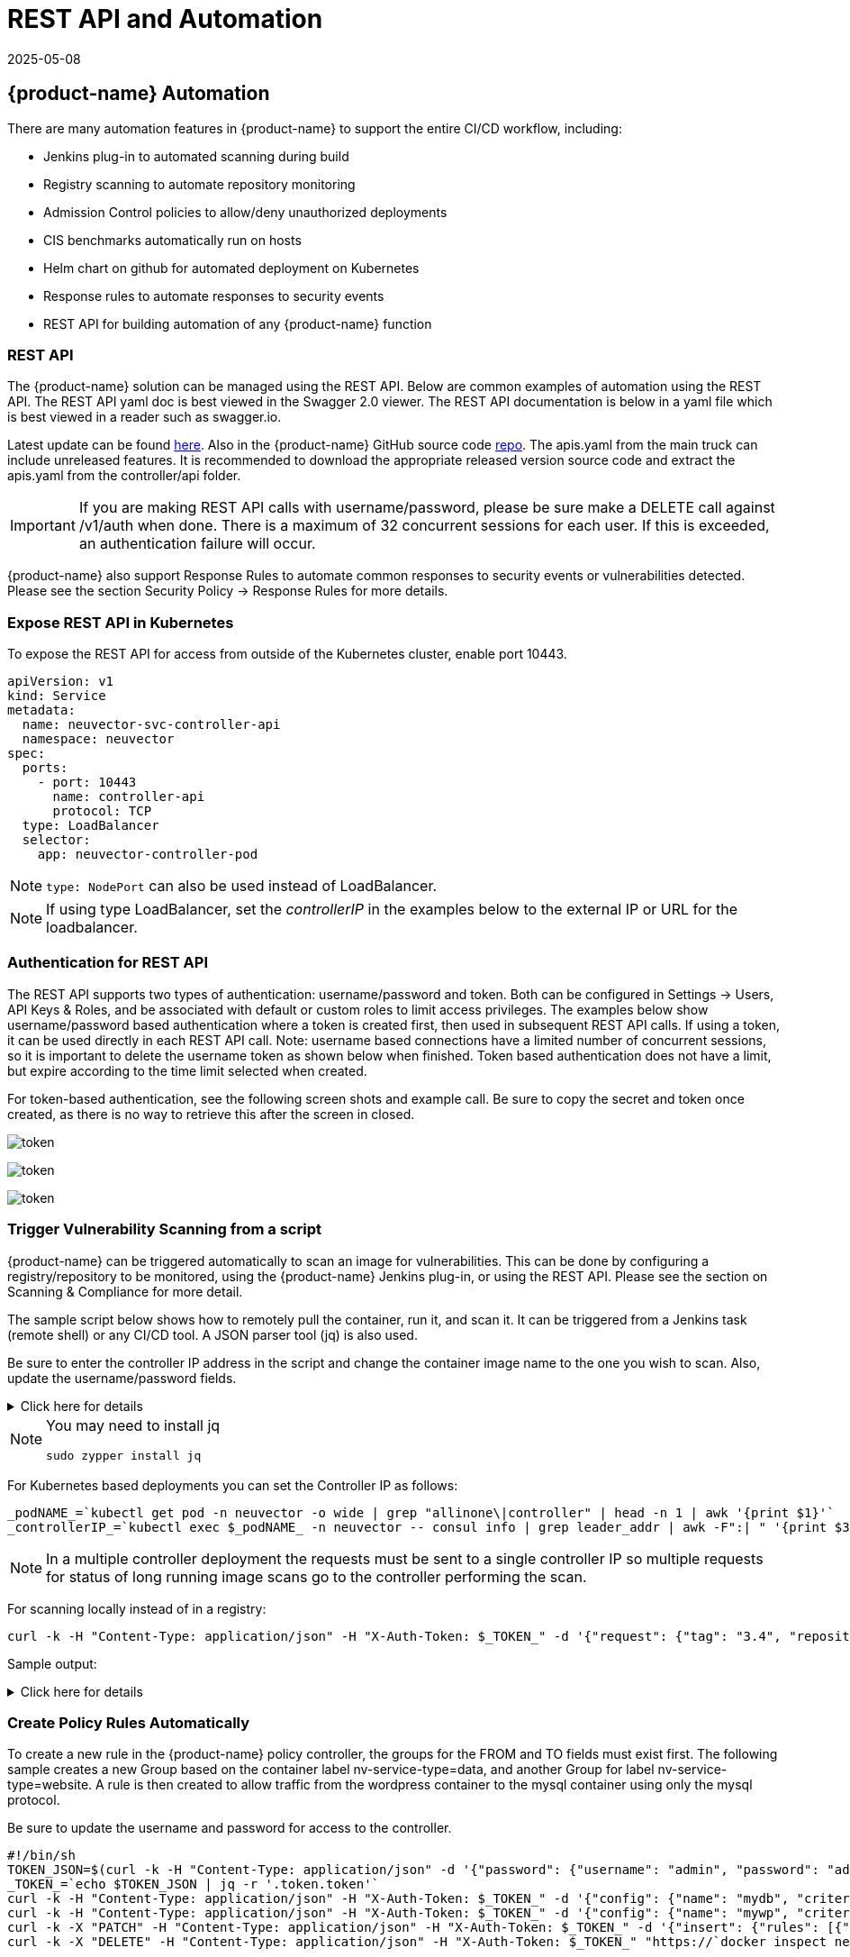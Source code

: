 = REST API and Automation
:revdate: 2025-05-08
:page-revdate: {revdate}
:page-opendocs-origin: /11.automation/02.automation/02.automation.md
:page-opendocs-slug:  /automation/automation

== {product-name} Automation

There are many automation features in {product-name} to support the entire CI/CD workflow, including:

* Jenkins plug-in to automated scanning during build
* Registry scanning to automate repository monitoring
* Admission Control policies to allow/deny unauthorized deployments
* CIS benchmarks automatically run on hosts
* Helm chart on github for automated deployment on Kubernetes
* Response rules to automate responses to security events
* REST API for building automation of any {product-name} function

=== REST API

The {product-name} solution can be managed using the REST API. Below are common examples of automation using the REST API. The REST API yaml doc is best viewed in the Swagger 2.0 viewer. The REST API documentation is below in a yaml file which is best viewed in a reader such as swagger.io.

Latest update can be found https://raw.githubusercontent.com/neuvector/neuvector/main/controller/api/apis.yaml[here]. Also in the {product-name} GitHub source code https://github.com/neuvector/neuvector/blob/main/controller/api/apis.yaml[repo].  The apis.yaml from the main truck can include unreleased features.  It is recommended to download the appropriate released version source code and extract the apis.yaml from the controller/api folder.

[IMPORTANT]
====
If you are making REST API calls with username/password, please be sure make a DELETE call against /v1/auth when done. There is a maximum of 32 concurrent sessions for each user. If this is exceeded, an authentication failure will occur.
====

{product-name} also support Response Rules to automate common responses to security events or vulnerabilities detected. Please see the section Security Policy -> Response Rules for more details.

=== Expose REST API in Kubernetes

To expose the REST API for access from outside of the Kubernetes cluster, enable port 10443.

[,yaml]
----
apiVersion: v1
kind: Service
metadata:
  name: neuvector-svc-controller-api
  namespace: neuvector
spec:
  ports:
    - port: 10443
      name: controller-api
      protocol: TCP
  type: LoadBalancer
  selector:
    app: neuvector-controller-pod
----

[NOTE]
====
`type: NodePort` can also be used instead of LoadBalancer.
====

[NOTE]
====
If using type LoadBalancer, set the _controllerIP_ in the examples below to the external IP or URL for the loadbalancer.
====

=== Authentication for REST API

The REST API supports two types of authentication: username/password and token. Both can be configured in Settings -> Users, API Keys & Roles, and be associated with default or custom roles to limit access privileges. The examples below show username/password based authentication where a token is created first, then used in subsequent REST API calls. If using a token, it can be used directly in each REST API call. Note: username based connections have a limited number of concurrent sessions, so it is important to delete the username token as shown below when finished. Token based authentication does not have a limit, but expire according to the time limit selected when created.

For token-based authentication, see the following screen shots and example call. Be sure to copy the secret and token once created, as there is no way to retrieve this after the screen in closed.

image:5_2_api_key.png[token]

image:5_2_api_created.png[token]

image:5_2_api_key_header.png[token]

=== Trigger Vulnerability Scanning from a script

{product-name} can be triggered automatically to scan an image for vulnerabilities. This can be done by configuring a registry/repository to be monitored, using the {product-name} Jenkins plug-in, or using the REST API. Please see the section on Scanning & Compliance for more detail.

The sample script below shows how to remotely pull the container, run it, and scan it. It can be triggered from a Jenkins task (remote shell) or any CI/CD tool. A JSON parser tool (jq) is also used.

Be sure to enter the controller IP address in the script and change the container image name to the one you wish to scan. Also, update the username/password fields.

.Click here for details
[%collapsible]
====
[,bash]
----
_curCase_=`echo $0 | awk -F"." '{print $(NF-1)}' | awk -F"/" '{print $NF}'`
_DESC_="able to scan ubuntu:16.04 image"
_ERRCODE_=0
_ERRTYPE_=1
_RESULT_="pass"

# please remember to specify the controller ip address here
_controllerIP_="<your_controller_ip>"
_controllerRESTAPIPort_="10443"
_neuvectorUsername_="admin"
_neuvectorPassword_="admin"
_registryURL_=""
_registryUsername_=""
_registryPassword_=""
_repository_="alpine"
_tag_="latest"

curl -k -H "Content-Type: application/json" -d '{"password": {"username": "'$_neuvectorUsername_'", "password": "'$_neuvectorPassword_'"}}' "https://$_controllerIP_:$_controllerRESTAPIPort_/v1/auth" > /dev/null 2>&1 > token.json
_TOKEN_=`cat token.json | jq -r '.token.token'`
echo `date +%Y%m%d_%H%M%S` scanning an image ...
curl -k -H "Content-Type: application/json" -H "X-Auth-Token: $_TOKEN_" -d '{"request": {"registry": "'$_registryURL_'", "username": "'$_registryUsername_'", "password": "'$_registryPassword_'", "repository": "'$_repository_'", "tag": "'$_tag_'"}}' "https://$_controllerIP_:$_controllerRESTAPIPort_/v1/scan/repository" > /dev/null 2>&1 > scan_repository.json

while [ `wc -c < scan_repository.json` = "0" ]; do
    echo `date +%Y%m%d_%H%M%S` scanning is still in progress ...
    sleep 5
    curl -k -H "Content-Type: application/json" -H "X-Auth-Token: $_TOKEN_" -d '{"request": {"registry": "'$_registryURL_'", "username": "'$_registryUsername_'", "password": "'$_registryPassword_'", "repository": "'$_repository_'", "tag": "'$_tag_'"}}' "https://$_controllerIP_:$_controllerRESTAPIPort_/v1/scan/repository" > /dev/null 2>&1 > scan_repository.json
done

echo `date +%Y%m%d_%H%M%S` log out
curl -k -X 'DELETE' -H "Content-Type: application/json" -H "X-Auth-Token: $_TOKEN_" "https://$_controllerIP_:$_controllerRESTAPIPort_/v1/auth" > /dev/null 2>&1
cat scan_repository.json | jq .

rm *.json
echo `date +%Y%m%d_%H%M%S` [$_curCase_] $_DESC_: $_RESULT_-$_ERRCODE_
----
====

[NOTE]
====
You may need to install jq

[,bash]
----
sudo zypper install jq
----
====

For Kubernetes based deployments you can set the Controller IP as follows:

[,bash]
----
_podNAME_=`kubectl get pod -n neuvector -o wide | grep "allinone\|controller" | head -n 1 | awk '{print $1}'`
_controllerIP_=`kubectl exec $_podNAME_ -n neuvector -- consul info | grep leader_addr | awk -F":| " '{print $3}'`
----

[NOTE]
====
In a multiple controller deployment the requests must be sent to a single controller IP so multiple requests for status of long running image scans go to the controller performing the scan.
====

For scanning locally instead of in a registry:

[,shell]
----
curl -k -H "Content-Type: application/json" -H "X-Auth-Token: $_TOKEN_" -d '{"request": {"tag": "3.4", "repository": "nvlab/alpine", "scan_layers": true}}' "https://$_controllerIP_:443/v1/scan/repository"
----

Sample output:

.Click here for details
[%collapsible]
====
[,json]
----
{
  "report": {
    "image_id": "c7fc7faf8c28d48044763609508ebeebd912ad6141a722386b89d044b62e4d45",
    "registry": "",
    "repository": "nvlab/alpine",
    "tag": "3.4",
    "digest": "sha256:2441496fb9f0d938e5f8b27aba5cc367b24078225ceed82a9a5e67f0d6738c80",
    "base_os": "alpine:3.4.6",
    "cvedb_version": "1.568",
    "vulnerabilities": [
      {
        "name": "CVE-2018-0732",
        "score": 5,
        "severity": "Medium",
        "vectors": "AV:N/AC:L/Au:N/C:N/I:N/A:P",
        "description": "During key agreement in a TLS handshake using a DH(E) based ciphersuite a malicious server can send a very large prime value to the client. This will cause the client to spend an unreasonably long period of time generating a key for this prime resulting in a hang until the client has finished. This could be exploited in a Denial Of Service attack. Fixed in OpenSSL 1.1.0i-dev (Affected 1.1.0-1.1.0h). Fixed in OpenSSL 1.0.2p-dev (Affected 1.0.2-1.0.2o).",
        "package_name": "openssl",
        "package_version": "1.0.2n-r0",
        "fixed_version": "1.0.2o-r1",
        "link": "https://cve.mitre.org/cgi-bin/cvename.cgi?name=CVE-2018-0732",
        "score_v3": 7.5,
        "vectors_v3": "CVSS:3.0/AV:N/AC:L/PR:N/UI:N/S:U/C:N/I:N/A:H"
      },
                  ...
    ],
    "layers": [
      {
        "digest": "c68318b6ae6a2234d575c4b6b33844e3e937cf608c988a0263345c1abc236c14",
        "cmds": "/bin/sh",
        "vulnerabilities": [
          {
            "name": "CVE-2018-0732",
            "score": 5,
            "severity": "Medium",
            "vectors": "AV:N/AC:L/Au:N/C:N/I:N/A:P",
            "description": "During key agreement in a TLS handshake using a DH(E) based ciphersuite a malicious server can send a very large prime value to the client. This will cause the client to spend an unreasonably long period of time generating a key for this prime resulting in a hang until the client has finished. This could be exploited in a Denial Of Service attack. Fixed in OpenSSL 1.1.0i-dev (Affected 1.1.0-1.1.0h). Fixed in OpenSSL 1.0.2p-dev (Affected 1.0.2-1.0.2o).",
            "package_name": "openssl",
            "package_version": "1.0.2n-r0",
            "fixed_version": "1.0.2o-r1",
            "link": "https://cve.mitre.org/cgi-bin/cvename.cgi?name=CVE-2018-0732",
            "score_v3": 7.5,
            "vectors_v3": "CVSS:3.0/AV:N/AC:L/PR:N/UI:N/S:U/C:N/I:N/A:H"
          },
                                  ...
        ],
        "size": 5060096
      }
    ]
  }
}
----
====

=== Create Policy Rules Automatically

To create a new rule in the {product-name} policy controller, the groups for the FROM and TO fields must exist first. The following sample creates a new Group based on the container label nv-service-type=data, and another Group for label nv-service-type=website. A rule is then created to allow traffic from the wordpress container to the mysql container using only the mysql protocol.

Be sure to update the username and password for access to the controller.

[,bash]
----
#!/bin/sh
TOKEN_JSON=$(curl -k -H "Content-Type: application/json" -d '{"password": {"username": "admin", "password": "admin"}}' "https://`docker inspect neuvector.allinone | jq -r '.[0].NetworkSettings.IPAddress'`:10443/v1/auth")
_TOKEN_=`echo $TOKEN_JSON | jq -r '.token.token'`
curl -k -H "Content-Type: application/json" -H "X-Auth-Token: $_TOKEN_" -d '{"config": {"name": "mydb", "criteria": [{"value": "data", "key": "nv.service.type", "op": "="}]}}' "https://`docker inspect neuvector.allinone | jq -r '.[0].NetworkSettings.IPAddress'`:10443/v1/group"
curl -k -H "Content-Type: application/json" -H "X-Auth-Token: $_TOKEN_" -d '{"config": {"name": "mywp", "criteria": [{"value": "website", "key": "nv.service.type", "op": "="}]}}' "https://`docker inspect neuvector.allinone | jq -r '.[0].NetworkSettings.IPAddress'`:10443/v1/group"
curl -k -X "PATCH" -H "Content-Type: application/json" -H "X-Auth-Token: $_TOKEN_" -d '{"insert": {"rules": [{"comment": "Custom WP Rule", "from": "mywp", "applications": ["MYSQL"], "ports": "any", "to": "mydb", "action": "allow", "id": 0}], "after": 0}}' "https://`docker inspect neuvector.allinone | jq -r '.[0].NetworkSettings.IPAddress'`:10443/v1/policy/rule"
curl -k -X "DELETE" -H "Content-Type: application/json" -H "X-Auth-Token: $_TOKEN_" "https://`docker inspect neuvector.allinone | jq -r '.[0].NetworkSettings.IPAddress'`:10443/v1/auth"
----

If the Groups already exist in {product-name} then the new rule can be created, skipping the Group creation steps. This example also removes the authentication token at the end. Note that a Rule ID number can be specified and {product-name} executes rules in numerical order lowest to highest.

=== Export/Import Configuration File

Here are samples to backup the {product-name} configuration file automatically. You can select whether to export all configuration settings (policy, users, Settings etc), or only the policy.

[IMPORTANT]
====
These samples are provided as examples only and are not officially supported unless a specific enterprise support agreement has been put in place.
====

To export all configuration:

[,shell]
----
./config.py export -u admin -w admin -s $_controllerIP_ -p $_controllerPort_ -f $_FILENAME_ # exporting the configuration with all settings
----

To export policy only:

[,shell]
----
./config.py export -u admin -w admin -s $_controllerIP_ -p $_controllerPort_ -f $_FILENAME_ --section policy # exporting the configuration with policy only
----

To import the file:

[,shell]
----
./config.py import -u admin -w admin -s $_controllerIP_ -p $_controllerPort_ -f $_FILENAME_ # importing the configuration
----

*Sample python files* Contains config.py, client.py, and multipart.py. Download sample files: xref:attachment$ImportExport.zip[ImportExport]. Please put all three files in one folder to run above commands. You may need install some Python modules in order to run the script.

[,bash]
----
sudo pip install requests six
----

=== Setting or Changing User Password

Use the rest API calls for User management.

[,shell]
----
curl -s -k -H 'Content-Type: application/json' -H 'X-Auth-Token: c64125decb31e6d3125da45cba0f5025' https://127.0.0.1:10443/v1/user/admin -X PATCH -d '{"config":{"fullname":"admin","password":"admin","new_password":"NEWPASS"}}'
----

=== Starting Packet Capture on a Container

When a container exhibits suspicious behavior, start a packet capture.

[,bash]
----
#!/bin/sh
TOKEN_JSON=$(curl -k -H "Content-Type: application/json" -d '{"password": {"username": "admin", "password": "admin"}}' "https://`docker inspect neuvector.allinone | jq -r '.[0].NetworkSettings.IPAddress'`:10443/v1/auth")
_TOKEN_=`echo $TOKEN_JSON | jq -r '.token.token'`
curl -k -H "Content-Type: application/json" -H "X-Auth-Token: $_TOKEN_" -d '{"sniffer":{"file_number":1,"filter":"port 1381"}}' "https://`docker inspect neuvector.allinone | jq -r '.[0].NetworkSettings.IPAddress'`:10443/v1/sniffer?f_workload=`docker inspect neuvector.allinone | jq -r .[0].Id`"
----

Don't forget to stop the sniffer session after some time so it doesn't run forever. Number of files to rotate has a maximum value of 50.

=== Check and Accept the EULA (new deployments)

Get the authentication TOKEN as above. Also replace the controller IP address with your as appropriate.

[,shell]
----
curl -s -k -H 'Content-Type: application/json' -H 'X-Auth-Token: $_TOKEN_' https://127.0.0.1:10443/v1/eula | jq .
{
  "eula": {
    "accepted":false
  }
}
----

Accept EULA

[,shell]
----
curl -s -k -H 'Content-Type: application/json' -H 'X-Auth-Token: $_TOKEN_' -d '{"eula":{"accepted":true}}' https://127.0.0.1:10443/v1/eula
----

Then check the EULA again.

=== Configure Registry Scanning

[,shell]
----
curl -k -H "Content-Type: application/json" -H "X-Auth-Token: $_TOKEN_" -d '{"request": {"registry": "https://registry.connect.redhat.com", "username": "username", "password": "password", "tag": "latest", "repository": "neuvector/enforcer"}}' "https://controller:port/v1/scan/repository"
----

=== Enable Packet Capture on All Pods in a Namespace

.Click here for details
[%collapsible]
====
[,bash]
----
#!/bin/bash
#set -x

hash curl 2>/dev/null || { echo >&2 "Required curl but it's not installed.  Aborting."; exit 1; }
hash jq 2>/dev/null || { echo >&2 "Required jq but it's not installed.  Aborting."; exit 1;}

script="$0"
usage() {
    echo "Usage: $script -n [namespace] -d [pcap duration (seconds)] -l [https://nvserver:10443]" 1>&2;
    exit 1;
}

while getopts ":n:d:l:h" opt; do
    case $opt in
        n)
            NAMESPACE=$OPTARG
            ;;
        d)
            DURATION=$OPTARG
            ;;
        l)  URL="$OPTARG/v1"
            ;;
        h)
            usage
            ;;
        \?)
            echo "Invalid option, $OPTARG.  Try -h for help." 1>&2
            ;;
        :)
            echo "Invalid option: $OPTARG requires an argument" 1>&2
    esac
done

if [ ! "$NAMESPACE" ] || [ ! "$DURATION" ] || [ ! "$URL" ]
then
    usage
    exit 1
fi

count=0
for i in `kubectl -n $NAMESPACE get pods -o wide 2> /dev/null | tail -n +2 | awk '{print $1}' | sed 's|\(.*\)-.*|\1|' | uniq`;
do
    CHOICE1[count]=$i
    count=$count+1
done

if [ -z ${CHOICE1[0]} ]; then
    echo "No pods found in $NAMESPACE."
    exit 1
else
    for i in "${!CHOICE1[@]}"
    do
        echo "$i : ${CHOICE1[$i]}"
    done
    read -p "Packet capture on which pod group? " -r
    if [ -n $REPLY ]; then
        POD_STRING=${CHOICE1[$REPLY]}
        echo $POD_STRING " selected."
    else
        exit 1
    fi
fi

sniffer_start() {
    URI="/sniffer?f_workload=$1"
    sniff_id=$(curl -ks --location --request POST ${URL}${URI} "${curlHeaders[@]}" --data-raw '{ "sniffer": { "file_number": 1, "filter": "" }}' | jq .result.id)
    echo $sniff_id
}

sniffer_stop() {
    URI="/sniffer/stop/${1}"
    status_code=`curl -ks -w "%{http_code}" --location --request PATCH ${URL}${URI} "${curlHeaders[@]}"`
    echo $status_code
}

sniffer_pcap_get() {
    URI="/sniffer/${1}/pcap"
    status_code=`curl -ks -w "%{http_code}" --location --request GET ${URL}${URI} "${curlHeaders[@]}" -o $1.pcap`
    echo $status_code
}

sniffer_pcap_delete() {
    URI="/sniffer/${1}"
    status_code=`curl -ks -w "%{http_code}" --location --request DELETE ${URL}${URI} "${curlHeaders[@]}"`
    echo $status_code
}

show_menu() {
    count=0
    for i in "Exit script" "Start packet capture for $DURATION seconds" "Download packet capture from pods" "Delete packet capture from pods";
    do
        CHOICE2[count]=$i
        count=$count+1
    done
        echo
        echo "Selections:"
    for i in "${!CHOICE2[@]}"
    do
        echo "$i : ${CHOICE2[$i]}"
    done
}

get_token() {
read -p "Enter {product-name} Username: " USER
if [ -z $USER ]; then
    echo "Blank username, exiting..."
    exit 1
fi
read -s -p "Enter password: " PASS
if [ -z $PASS ]; then
    echo
    echo "Blank password, exiting..."
    exit 1
fi

TOKEN=`curl -ks --location --request POST ${URL}/auth \
--header "accept: application/json" \
--header "Content-Type: application/json" \
--data-raw '{"password": {"username": "'$USER'", "password": "'$PASS'"}}'|jq .token.token`
echo $TOKEN
}

TOKEN=$(get_token)
while [ "$TOKEN" = "null" ]; do
    echo
    echo "Authenticating failed, retry."
    TOKEN=$(get_token)
done

TOKEN=${TOKEN:1:${#TOKEN}-2}
echo
declare -a curlHeaders=('-H' "Content-Type: application/json" '-H' "X-Auth-Token: $TOKEN")
echo "Pulling worklods from $URL"
declare -a workloads="($(
    curl -ks --location --request GET ${URL}/workload "${curlHeaders[@]}" \
    | jq '.workloads[] | select(.display_name | startswith("'${POD_STRING}'"))| select(.domain=="'$NAMESPACE'" and .cap_sniff==true) | .display_name + "::" +.id' -r
))"

if [ ${#workloads[@]} -eq 0 ]; then
    echo
    echo "No pods is capable of packet capture.  Only ethernet IP part of Kubernetes CIDR can packet capture."
    exit 1
else
    echo
    echo "List of Pods to perform capture on."
    echo "Pod Name : ID"
    for pods in "${workloads[@]}" ; do
        POD_NAME="${pods%%::*}"
        POD_ID="${pods##*::}"
        echo "$POD_NAME : $POD_ID"
    done
fi

while :; do
    show_menu
    read -p "Choice? " -r
    if [ -n $REPLY ]; then
        case "$REPLY" in
            0)
                exit 0;
                ;;
            1)
                counter=0
                declare -a sniffs;
                for pods in "${workloads[@]}"; do
                    POD_ID="${pods##*::}"
                    sniff_id="$(sniffer_start $POD_ID)";
                    sniffs[$counter]=$sniff_id
                    counter=$((counter+1))
                done
                echo "Running pcap for ~$DURATION seconds.";
                sleep $DURATION;
                for sniff_id in "${sniffs[@]}"; do
                    sniff_id=${sniff_id:1:${#sniff_id}-2}
                    status="$(sniffer_stop $sniff_id)";
                done
                ;;
            2)
                for sniff_id in "${sniffs[@]}"; do
                    sniff_id=${sniff_id:1:${#sniff_id}-2}
                    status="$(sniffer_pcap_get $sniff_id)";
                done
                ;;
            3)
                for sniff_id in "${sniffs[@]}"; do
                    sniff_id=${sniff_id:1:${#sniff_id}-2}
                    status="$(sniffer_pcap_delete $sniff_id)";
                done
                ;;
        esac
    else
        exit 1
    fi
done
----
====

=== Enable Disable Container Quarantine

The API call to quarantine is via PATCH to /v1/workload/:id with the following body. The workload id is the container/pod id.

[,json]
----
--data-raw '{
    "config": {
        "quarantine": true,
        "wire": "default",
        "quarantine_reason": "violation"
    }
}'
----

=== Enable Debugging Mode for {product-name} Support

Set access token with your IP, user, password:

[,shell]
----
_controllerIP_="<your_controller_ip>"
_controllerRESTAPIPort_="10443"
_neuvectorUsername_="admin"
_neuvectorPassword_="admin"
----

Get the authentication token

[,shell]
----
curl -k -H "Content-Type: application/json" -d '{"password": {"username": "'$_neuvectorUsername_'", "password": "'$_neuvectorPassword_'"}}' "https://$_controllerIP_:$_controllerRESTAPIPort_/v1/auth" > /dev/null 2>&1 > token.json
_TOKEN_=`cat token.json | jq -r '.token.token'`
----

Enable Debug Mode

[,shell]
----
curl -X PATCH -k -H "Content-Type: application/json" -H "X-Auth-Token: $_TOKEN_" -d '{"config": {"controller_debug": ["cpath", "conn"]}}' "https://$_controllerIP_:$_controllerRESTAPIPort_/v1/system/config"  > /dev/null 2>&1   > set_debug.json
#debug options - cpath, conn, mutex, scan, cluster , all
----

Disable Debug on all controllers in a cluster

[,shell]
----
curl -X PATCH -k -H "Content-Type: application/json" -H "X-Auth-Token: $_TOKEN_" -d '{"config": {"controller_debug": []}}' "https://$_controllerIP_:$_controllerRESTAPIPort_/v1/system/config"  > /dev/null 2>&1   > set_debug.json
----

Check the controller debug status in a cluster

[,shell]
----
curl  -k -H "Content-Type: application/json" -H "X-Auth-Token: $_TOKEN_"  "https://$_controllerIP_:$_controllerRESTAPIPort_/v1/system/config"  > /dev/null 2>&1   > system_setting.json

cat system_setting.json | jq .config.controller_debug
----

Logout

----
echo `date +%Y%m%d_%H%M%S` log out
curl -k -X 'DELETE' -H "Content-Type: application/json" -H "X-Auth-Token: $_TOKEN_" "https://$_controllerIP_:$_controllerRESTAPIPort_/v1/auth" > /dev/null 2>&1
----

=== Report if a vulnerability is in the base image layers

To identify CVE's in the base image when using REST API to scan images, the base image must be identified in the API call, as in the example below.

[,shell]
----
curl -k -H "Content-Type: application/json" -H "X-Auth-Token: $_TOKEN_" -d '{"request": {"registry": "https://registry.hub.docker.com/", "repository": "garricktam/debian", "tag": "latest", "scan_layers": false, "base_image": "2244...../nodejs:3.2......"}}' "https://$RESTURL/v1/scan/repository"
{noformat}
----

==== Limitations

If the image to be scanned is a remote image, with "registry" specified, the base image must also be a remote image, and the name must start with http or https.  If the image to be scanned is a local image, then the base image must also be a local image as well.

For example,

[,json]
----
{"request": {"repository": "neuvector/manager", "tag": "4.0.2", "scan_layers": true, "base_image": "alpine:3.12.0"}}
{"request": {"registry": "https://10.1.127.12:5000/", "repository": "neuvector/manager", "tag": "4.0.0", "scan_layers": true, "base_image": "https://registry.hub.docker.com/alpine:3.12.0"}}
{"request": {"repository": "neuvector/manager", "tag": "4.0.2", "scan_layers": true, "base_image": "10.1.127.12:5000/neuvector/manager:4.0.2”}}
----

=== Get the CVE Database Version and Date

[,shell]
----
curl -k -H "Content-Type: application/json" -H "X-Auth-Token: $_TOKEN_" "https://127.0.0.1:10443/v1/scan/scanner"
----

Output:

[,json]
----
{
	"scanners": [
		{
			"cvedb_create_time": "2020-07-07T10:34:04Z",
			"cvedb_version": "1.950",
			"id": "0f043705948557828ac1831ee596588a0d050950113117ddd19ecd604982f4d9",
			"port": 18402,
			"server": "127.0.0.1"
		},
		{
			"cvedb_create_time": "2020-07-07T10:34:04Z",
			"cvedb_version": "1.950",
			"id": "9fa02c644d603f59331c95735158d137002d32a75ed1014326f5039f38d4d717",
			"port": 18402,
			"server": "192.168.9.95"
		}
	]
}
----

=== Manage Federation for Master and Remote (Worker) Clusters

Generally, listing Federation members can use a GET to the following endpoint (see samples for specific syntax):
`+https://neuvector-svc-controller.neuvector:10443/v1/fed/member+`

For information on Federation automation via ConfigMap view the xref:configmap.adoc#_federated_configmap_examples_fedinitcfg_yaml[Federated ConfigMap Examples] documentation.

Selected Federation Management API's:

.Click here for details
[%collapsible]
====
[,bash]
----
_masterClusterIP_=$1
_workerClusterIP_=$2
# this is used if one of clusters is going to be kicked by master cluster
_CLUSTER_name_=$3

echo `date +%Y%m%d_%H%M%S` [$_curCase_] login as default admin user
curl -k -H "Content-Type: application/json" -d '{"password": {"username": "admin", "password": "admin"}}' "https://$_masterClusterIP_:10443/v1/auth" > /dev/null 2>&1 > ./$_LOGFOLDER_/token.json
_TOKEN_M_=`cat ./$_LOGFOLDER_/token.json | jq -r '.token.token'`

echo `date +%Y%m%d_%H%M%S` [$_curCase_] promote to master cluster
curl -k -H "Content-Type: application/json" -H "X-Auth-Token: $_TOKEN_M_" -d '{"master_rest_info": {"port": 11443, "server": "'$_masterClusterIP_'"}, "name": "master"}' "https://$_masterClusterIP_:10443/v1/fed/promote" > /dev/null 2>&1
echo `date +%Y%m%d_%H%M%S` [$_curCase_] idle 6 seconds for logon session timeout
sleep 6

echo `date +%Y%m%d_%H%M%S` [$_curCase_] login as default admin user on master cluster
curl -k -H "Content-Type: application/json" -d '{"password": {"username": "admin", "password": "admin"}}' "https://$_masterClusterIP_:10443/v1/auth" > /dev/null 2>&1 > ./token.json
_TOKEN_M_=`cat ./token.json | jq -r '.token.token'`

echo `date +%Y%m%d_%H%M%S` [$_curCase_] checking fed join_token on master cluster
curl -k -H "Content-Type: application/json" -H "X-Auth-Token: $_TOKEN_M_" "https://$_masterClusterIP_:10443/v1/fed/join_token" > /dev/null 2>&1 > ./join_token.json
cat ./join_token.json | jq -c .
_JOIN_TOKEN_=`cat ./join_token.json | jq -r '.join_token'`

echo `date +%Y%m%d_%H%M%S` [$_curCase_] login as default admin user on worker cluster
curl -k -H "Content-Type: application/json" -d '{"password": {"username": "admin", "password": "admin"}}' "https://$_workerClusterIP_:10443/v1/auth" > /dev/null 2>&1 > ./token.json
_TOKEN_W_=`cat ./token.json | jq -r '.token.token'`

echo `date +%Y%m%d_%H%M%S` [$_curCase_] joining the cluster
curl -k -H "Content-Type: application/json" -H "X-Auth-Token: $_TOKEN_W_" -d '{"join_token": "'$_JOIN_TOKEN_'", "name": "worker", "joint_rest_info": {"port": 10443, "server": "'$_workerClusterIP_'"}}' "https://$_workerClusterIP_:10443/v1/fed/join" > /dev/null 2>&1
echo `date +%Y%m%d_%H%M%S` [$_curCase_] idle 9 seconds for events
sleep 9

########## whenever there is a change on cluster such as a cluster is kicked/left/joined, run this to check the status ############
echo `date +%Y%m%d_%H%M%S` [$_curCase_] checking fed member on master cluster
curl -k -H "Content-Type: application/json" -H "X-Auth-Token: $_TOKEN_M_" "https://$_masterClusterIP_:10443/v1/fed/member" > /dev/null 2>&1 > ./fedMember.json
cat ./fedMember.json | jq -c .

echo `date +%Y%m%d_%H%M%S` [$_curCase_] checking fed member on worker cluster
curl -k -H "Content-Type: application/json" -H "X-Auth-Token: $_TOKEN_W_" "https://$_workerClusterIP_:10443/v1/fed/member" > /dev/null 2>&1 > ./fedMember.json
cat ./fedMember.json | jq -c .
_CLUSTER_id_=`cat ./fedMember.json | jq -r --arg _CLUSTER_name_ "$_CLUSTER_name_" '.joint_clusters[] | select(.name == $_CLUSTER_name_).id'`
###################################################################################################################################

########## for ur information to leave or kick the cluster ############
echo `date +%Y%m%d_%H%M%S` [$_curCase_] requesting to leave on worker cluster
curl -k -H "Content-Type: application/json" -H "X-Auth-Token: $_TOKEN_W_" -d '{"force": false}' "https://$_workerClusterIP_:10443/v1/fed/leave" > /dev/null 2>&1
echo `date +%Y%m%d_%H%M%S` [$_curCase_] idle 9 seconds for events
sleep 9

echo `date +%Y%m%d_%H%M%S` [$_curCase_] requesting to kick on master cluster, $_CLUSTER_id_
curl -k -X "DELETE" -H "Content-Type: application/json" -H "X-Auth-Token: $_TOKEN_M_" "https://$_masterClusterIP_:10443/v1/fed/cluster/$_CLUSTER_id_" > /dev/null 2>&1
echo `date +%Y%m%d_%H%M%S` [$_curCase_] idle 9 seconds for events
sleep 9
#######################################################################
----
====

